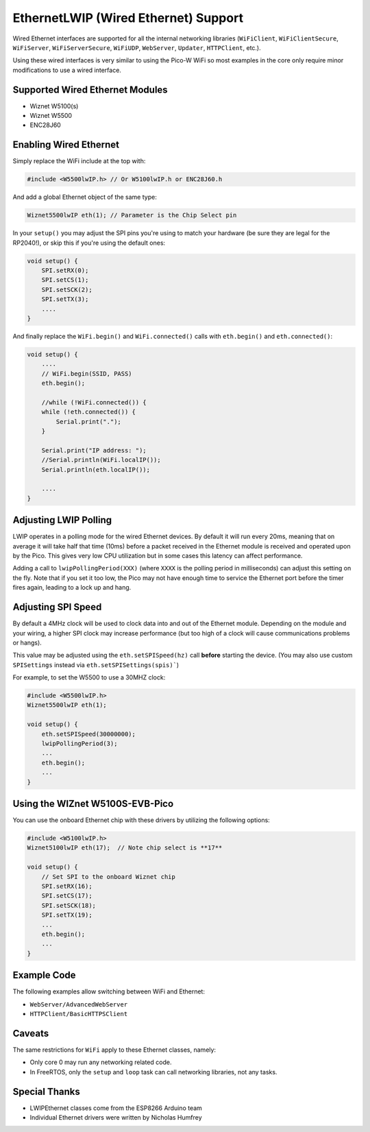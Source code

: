 EthernetLWIP (Wired Ethernet) Support
=====================================

Wired Ethernet interfaces are supported for all the internal networking
libraries (``WiFiClient``, ``WiFiClientSecure``, ``WiFiServer``,
``WiFiServerSecure``, ``WiFiUDP``, ``WebServer``, ``Updater``,
``HTTPClient``, etc.).

Using these wired interfaces is very similar to using the Pico-W WiFi
so most examples in the core only require minor modifications to use
a wired interface.

Supported Wired Ethernet Modules
--------------------------------

* Wiznet W5100(s)

* Wiznet W5500

* ENC28J60


Enabling Wired Ethernet
-----------------------

Simply replace the WiFi include at the top with:

.. code:: cpp

    #include <W5500lwIP.h> // Or W5100lwIP.h or ENC28J60.h
    

And add a global Ethernet object of the same type:

.. code:: cpp

    Wiznet5500lwIP eth(1); // Parameter is the Chip Select pin

In your ``setup()`` you may adjust the SPI pins you're using to
match your hardware (be sure they are legal for the RP2040!), or
skip this if you're using the default ones:

.. code:: cpp

    void setup() {
        SPI.setRX(0);
        SPI.setCS(1);
        SPI.setSCK(2);
        SPI.setTX(3);
        ....
    }

And finally replace the ``WiFi.begin()`` and ``WiFi.connected()``
calls with ``eth.begin()`` and ``eth.connected()``:

.. code:: cpp

    void setup() {
        ....
        // WiFi.begin(SSID, PASS)
        eth.begin();
        
        //while (!WiFi.connected()) {
        while (!eth.connected()) {
            Serial.print(".");
        }

        Serial.print("IP address: ");
        //Serial.println(WiFi.localIP());
        Serial.println(eth.localIP());

        ....
    }

Adjusting LWIP Polling
----------------------

LWIP operates in a polling mode for the wired Ethernet devices.  By default it will run
every 20ms, meaning that on average it will take half that time (10ms) before a packet
received in the Ethernet module is received and operated upon by the Pico.  This gives
very low CPU utilization but in some cases this latency can affect performance.

Adding a call to ``lwipPollingPeriod(XXX)`` (where ``XXXX`` is the polling period in
milliseconds) can adjust this setting on the fly.  Note that if you set it too low, the
Pico may not have enough time to service the Ethernet port before the timer fires again,
leading to a lock up and hang.


Adjusting SPI Speed
-------------------

By default a 4MHz clock will be used to clock data into and out of the Ethernet module.
Depending on the module and your wiring, a higher SPI clock may increase performance (but
too high of a clock will cause communications problems or hangs).

This value may be adjusted using the ``eth.setSPISpeed(hz)`` call **before** starting the
device.  (You may also use custom ``SPISettings`` instead via ``eth.setSPISettings(spis)```)

For example, to set the W5500 to use a 30MHZ clock:

.. code:: cpp

    #include <W5500lwIP.h>
    Wiznet5500lwIP eth(1);

    void setup() {
        eth.setSPISpeed(30000000);
        lwipPollingPeriod(3);
        ...
        eth.begin();
        ...
    }

Using the WIZnet W5100S-EVB-Pico
--------------------------------

You can use the onboard Ethernet chip with these drivers by utilizing the following options:

.. code:: cpp

    #include <W5100lwIP.h>
    Wiznet5100lwIP eth(17);  // Note chip select is **17**

    void setup() {
        // Set SPI to the onboard Wiznet chip
        SPI.setRX(16);
        SPI.setCS(17);
        SPI.setSCK(18);
        SPI.setTX(19);
        ...
        eth.begin();
        ...
    }

Example Code
------------

The following examples allow switching between WiFi and Ethernet:

* ``WebServer/AdvancedWebServer``

* ``HTTPClient/BasicHTTPSClient``

Caveats
-------

The same restrictions for ``WiFi`` apply to these Ethernet classes, namely:

* Only core 0 may run any networking related code.

* In FreeRTOS, only the ``setup`` and ``loop`` task can call networking libraries, not any tasks.

Special Thanks
--------------

* LWIPEthernet classes come from the ESP8266 Arduino team

* Individual Ethernet drivers were written by Nicholas Humfrey

